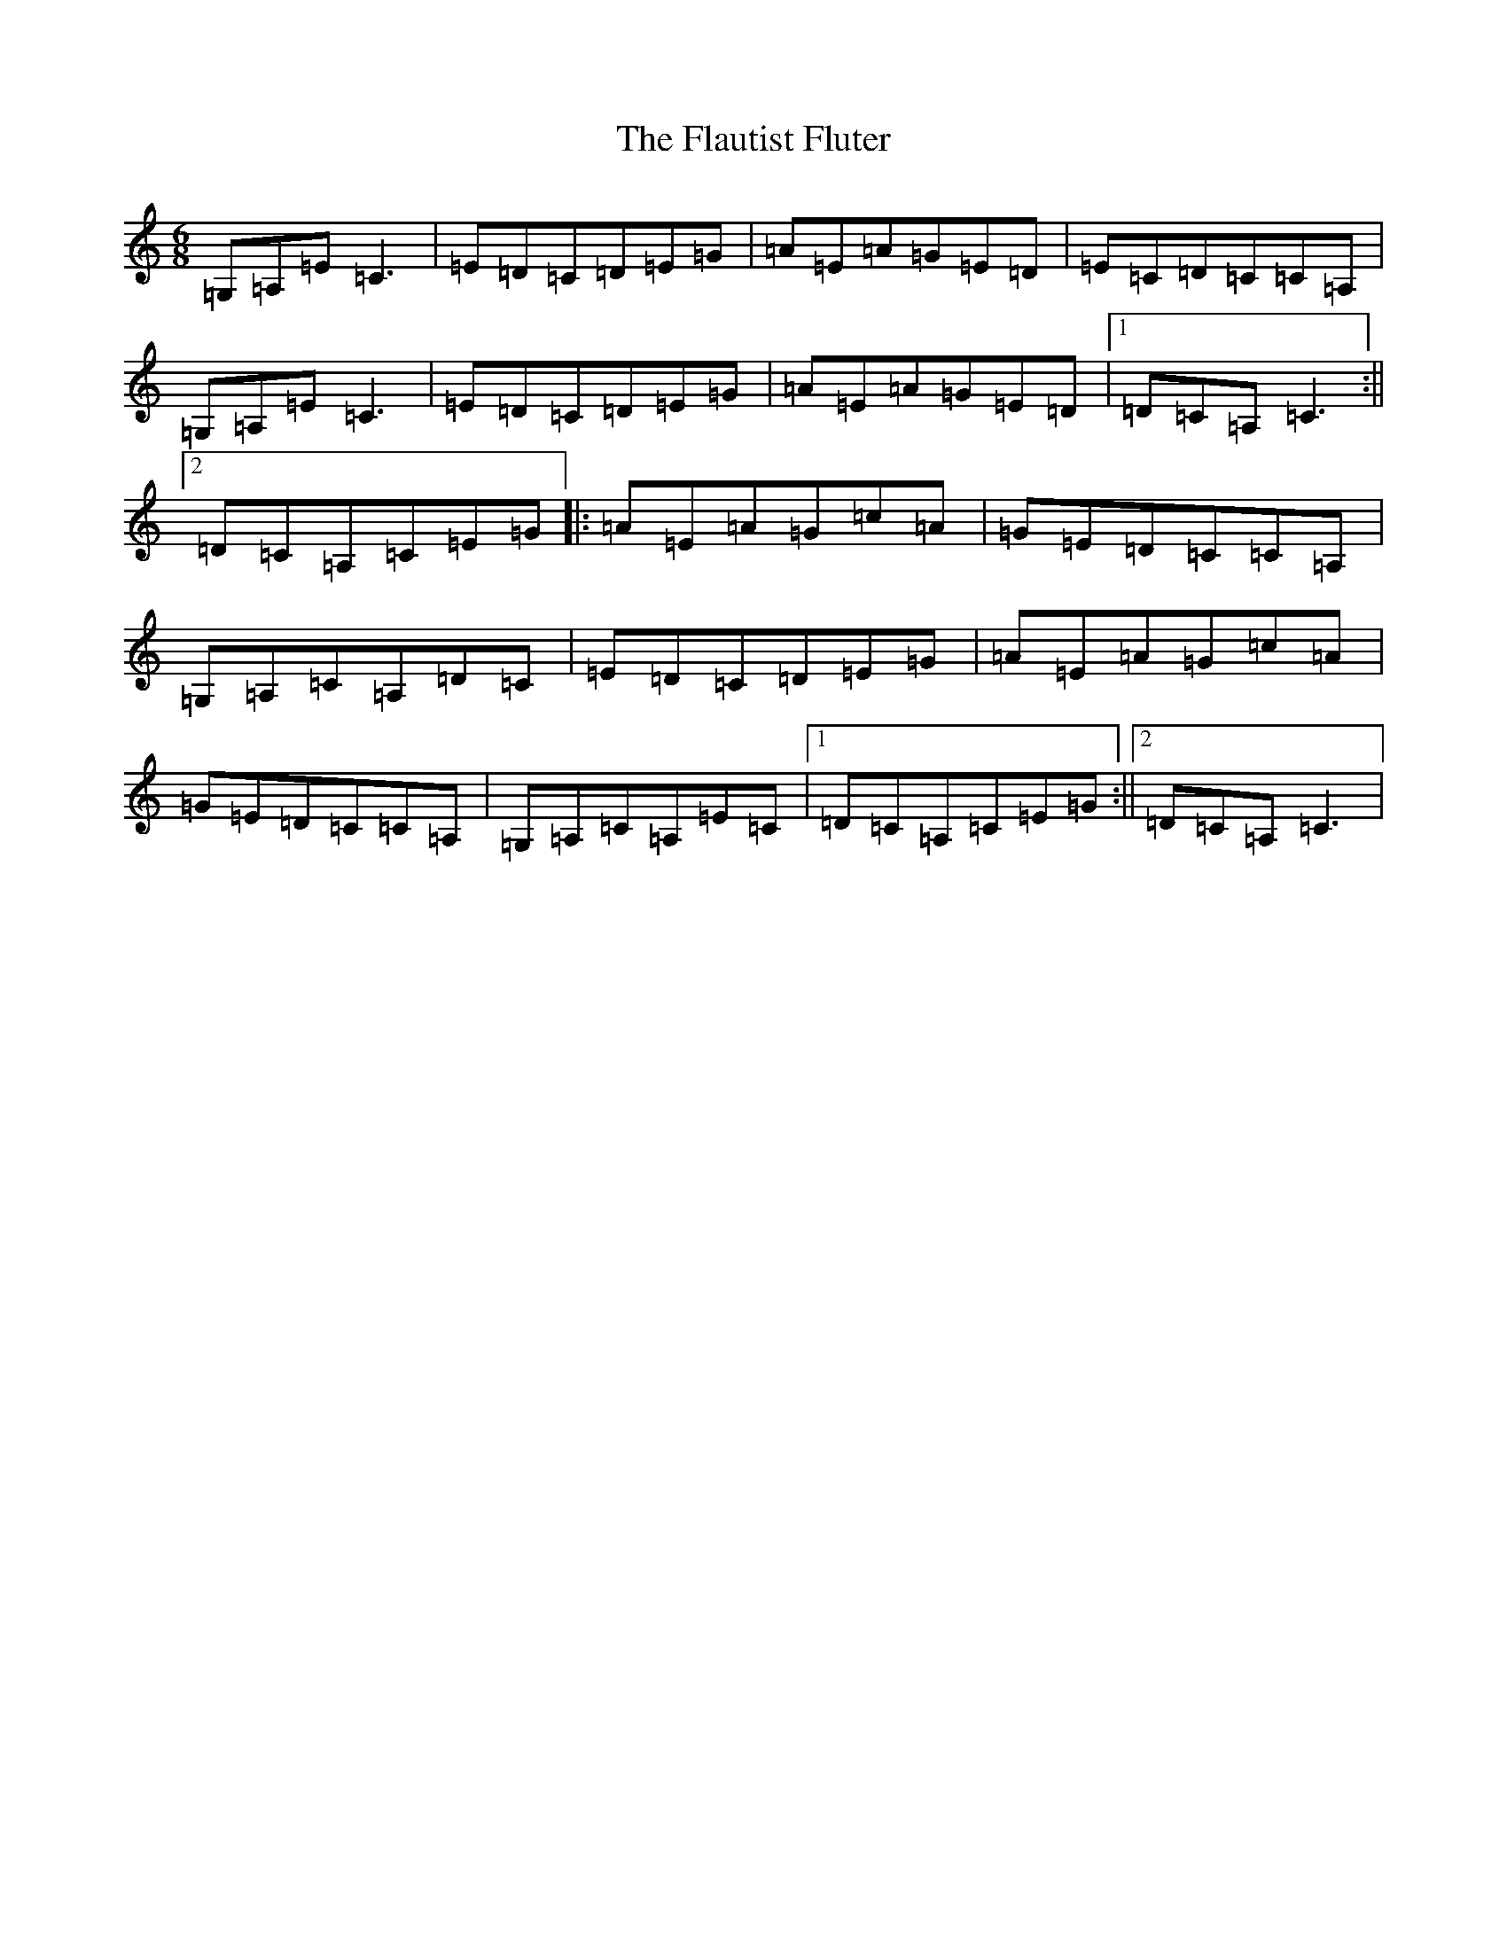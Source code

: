 X: 6930
T: Flautist Fluter, The
S: https://thesession.org/tunes/1495#setting1495
R: jig
M:6/8
L:1/8
K: C Major
=G,=A,=E=C3|=E=D=C=D=E=G|=A-=E=A-=G=E-=D|=E=C=D=C=C=A,|=G,=A,=E=C3|=E=D=C=D=E=G|=A-=E=A-=G=E-=D|1=D=C=A,=C3:||2=D=C=A,=C=E=G|:=A=E=A=G=c=A|=G=E=D=C=C=A,|=G,-=A,=C-=A,=D-=C|=E=D=C=D=E=G|=A=E=A=G=c=A|=G=E=D=C=C=A,|=G,-=A,=C-=A,=E-=C|1=D=C=A,=C=E=G:||2=D=C=A,=C3|